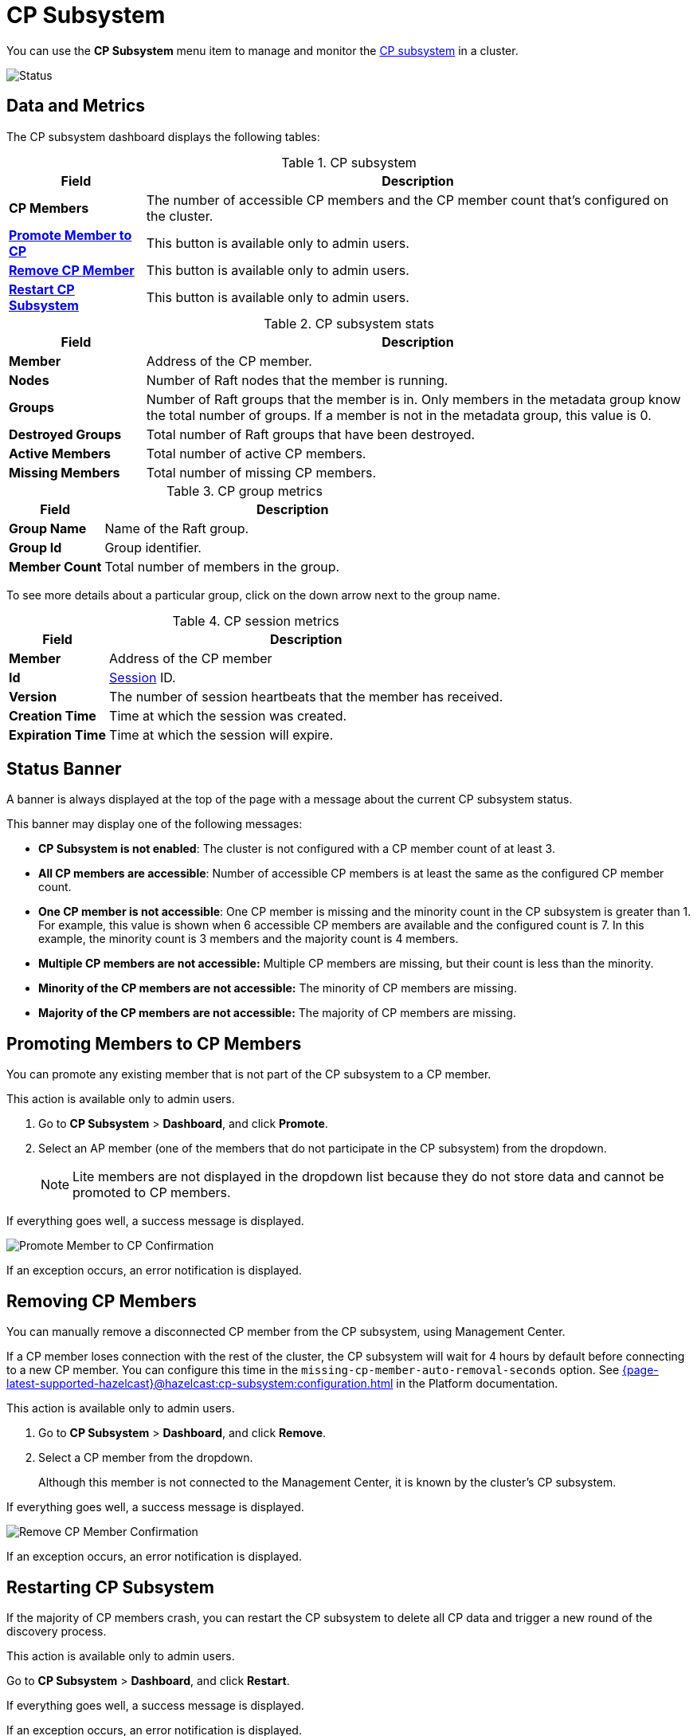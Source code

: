 = CP Subsystem
:description: You can use the CP Subsystem menu section to manage and monitor the CP subsystem in a cluster.
:page-aliases: clusters:promoting-cp-member.adoc, clusters:removing-cp-member.adoc, clusters:restarting-cp-subsystem.adoc, clusters:cp-subsystem.adoc

You can use the *CP Subsystem* menu item to manage and monitor the xref:{page-latest-supported-hazelcast}@hazelcast:cp-subsystem:cp-subsystem.adoc[CP subsystem] in a cluster.

image:ROOT:CPSubsystemDashboard.png[Status]

== Data and Metrics

The CP subsystem dashboard displays the following tables:

.CP subsystem
[cols="20%s,80%a"]
|===
|Field|Description

|CP Members
|The number of accessible CP members and the CP member count that's configured on the cluster.

|<<promote, Promote Member to CP>>
|This button is available only to admin users.

|<<remove, Remove CP Member>>
|This button is available only to admin users.

|<<restart, Restart CP Subsystem>>
|This button is available only to admin users.
|===

.CP subsystem stats
[cols="20%s,80%a"]
|===
|Field|Description

|Member
|Address of the CP member.

|Nodes
|Number of Raft nodes that the member is running.

|Groups
|Number of Raft groups that the member is in. Only members in the metadata group know the total number of groups. If a member is not in the metadata group, this value is 0.

|Destroyed Groups
|Total number of Raft groups that have been destroyed.

|Active Members
|Total number of active CP members.

|Missing Members
|Total number of missing CP members.
|===

.CP group metrics
[cols="20%s,80%a"]
|===
|Field|Description

|Group Name
|Name of the Raft group.

|Group Id
|Group identifier.

|Member Count
|Total number of members in the group.
|===

To see more details about a particular group, click on the down arrow next to the group name.

[[session]]
.CP session metrics
[cols="20%s,80%a"]
|===
|Field|Description

|Member
|Address of the CP member

|Id
|xref:{page-latest-supported-hazelcast}@hazelcast:cp-subsystem:sessions.adoc[Session] ID.

|Version
|The number of session heartbeats that the member has received.

|Creation Time
|Time at which the session was created. 

|Expiration Time
|Time at which the session will expire. 
|===

== Status Banner

A banner is always displayed at the top of the page with a message about the current CP subsystem status.

This banner may display one of
the following messages:

* *CP Subsystem is not enabled*: The cluster is not configured with a CP member count of at least 3.
* *All CP members are accessible*: Number of accessible CP members is at least the same as the configured CP member count.
* *One CP member is not accessible*: One
CP member is missing and the minority count in the CP subsystem is greater than 1. For example, this value is shown
when 6 accessible CP members are available and the configured count is 7. In this example, the minority
count is 3 members and the majority count is 4 members.
* *Multiple CP members are not accessible:* Multiple
CP members are missing, but their count is less than the minority.
* *Minority of the CP members are not accessible:* The minority of CP
members are missing.
* *Majority of the CP members are not accessible:* The majority of CP
members are missing.

== Promoting Members to CP Members

You can promote any existing member that is not part of the CP subsystem to a CP member.

This action is available only to admin users. 

. Go to *CP Subsystem* > *Dashboard*, and click *Promote*.

. Select an AP member (one of the members that do not participate in the CP subsystem) from the dropdown.
+
NOTE: Lite members are not displayed in the dropdown list because they do not store data and cannot be promoted to CP members.

If everything goes well, a success message is displayed.

image:ROOT:CPPromoteDialog.png[Promote Member to CP Confirmation]

If an exception occurs, an error notification is displayed.

== Removing CP Members

You can manually remove a disconnected CP member from the CP subsystem, using Management Center.

If a CP member loses connection with the rest of the cluster, the CP subsystem will wait for 4 hours by default before connecting to a new CP member. You can configure this time in the `missing-cp-member-auto-removal-seconds` option. See xref:{page-latest-supported-hazelcast}@hazelcast:cp-subsystem:configuration.adoc[] in the Platform documentation.

This action is available only to admin users. 

. Go to *CP Subsystem* > *Dashboard*, and click *Remove*.

. Select a CP member from the dropdown.
+
Although this member is not connected to the Management Center, it is known by
the cluster's CP subsystem. 

If everything goes well, a success message is displayed.

image:ROOT:CPRemoveDialog.png[Remove CP Member Confirmation]

If an exception occurs, an error notification is displayed.

== Restarting CP Subsystem

If the majority of CP members crash, you can restart the CP subsystem to delete all CP data and trigger a new round of the discovery process.

This action is available only to admin users. 

Go to *CP Subsystem* > *Dashboard*, and click *Restart*.

If everything goes well, a success message is displayed.

If an exception occurs, an error notification is displayed.